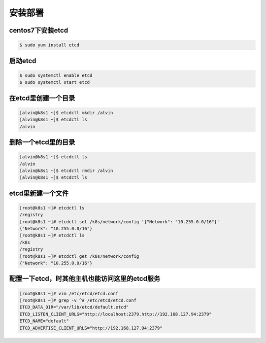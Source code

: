安装部署
########


centos7下安装etcd
================================

.. code-block:: bash

    $ sudo yum install etcd

启动etcd
=============

.. code-block:: bash

    $ sudo systemctl enable etcd
    $ sudo systemctl start etcd


在etcd里创建一个目录
===============================

.. code-block:: bash

    [alvin@k8s1 ~]$ etcdctl mkdir /alvin
    [alvin@k8s1 ~]$ etcdctl ls
    /alvin


删除一个etcd里的目录
================================

.. code-block:: bash

    [alvin@k8s1 ~]$ etcdctl ls
    /alvin
    [alvin@k8s1 ~]$ etcdctl rmdir /alvin
    [alvin@k8s1 ~]$ etcdctl ls

etcd里新建一个文件
============================

.. code-block:: bash

    [root@k8s1 ~]# etcdctl ls
    /registry
    [root@k8s1 ~]# etcdctl set /k8s/network/config '{"Network": "10.255.0.0/16"}'
    {"Network": "10.255.0.0/16"}
    [root@k8s1 ~]# etcdctl ls
    /k8s
    /registry
    [root@k8s1 ~]# etcdctl get /k8s/network/config
    {"Network": "10.255.0.0/16"}


配置一下etcd，时其他主机也能访问这里的etcd服务
==========================================================


.. code-block:: bash

    [root@k8s1 ~]# vim /etc/etcd/etcd.conf
    [root@k8s1 ~]# grep -v ^# /etc/etcd/etcd.conf
    ETCD_DATA_DIR="/var/lib/etcd/default.etcd"
    ETCD_LISTEN_CLIENT_URLS="http://localhost:2379,http://192.168.127.94:2379"
    ETCD_NAME="default"
    ETCD_ADVERTISE_CLIENT_URLS="http://192.168.127.94:2379"

